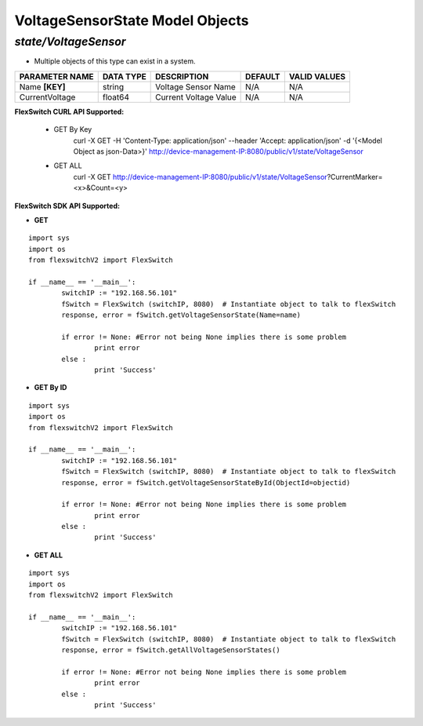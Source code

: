 VoltageSensorState Model Objects
=============================================================

*state/VoltageSensor*
------------------------------------

- Multiple objects of this type can exist in a system.

+--------------------+---------------+-----------------------+-------------+------------------+
| **PARAMETER NAME** | **DATA TYPE** |    **DESCRIPTION**    | **DEFAULT** | **VALID VALUES** |
+--------------------+---------------+-----------------------+-------------+------------------+
| Name **[KEY]**     | string        | Voltage Sensor Name   | N/A         | N/A              |
+--------------------+---------------+-----------------------+-------------+------------------+
| CurrentVoltage     | float64       | Current Voltage Value | N/A         | N/A              |
+--------------------+---------------+-----------------------+-------------+------------------+



**FlexSwitch CURL API Supported:**

	- GET By Key
		 curl -X GET -H 'Content-Type: application/json' --header 'Accept: application/json' -d '{<Model Object as json-Data>}' http://device-management-IP:8080/public/v1/state/VoltageSensor
	- GET ALL
		 curl -X GET http://device-management-IP:8080/public/v1/state/VoltageSensor?CurrentMarker=<x>&Count=<y>


**FlexSwitch SDK API Supported:**


- **GET**


::

	import sys
	import os
	from flexswitchV2 import FlexSwitch

	if __name__ == '__main__':
		switchIP := "192.168.56.101"
		fSwitch = FlexSwitch (switchIP, 8080)  # Instantiate object to talk to flexSwitch
		response, error = fSwitch.getVoltageSensorState(Name=name)

		if error != None: #Error not being None implies there is some problem
			print error
		else :
			print 'Success'


- **GET By ID**


::

	import sys
	import os
	from flexswitchV2 import FlexSwitch

	if __name__ == '__main__':
		switchIP := "192.168.56.101"
		fSwitch = FlexSwitch (switchIP, 8080)  # Instantiate object to talk to flexSwitch
		response, error = fSwitch.getVoltageSensorStateById(ObjectId=objectid)

		if error != None: #Error not being None implies there is some problem
			print error
		else :
			print 'Success'




- **GET ALL**


::

	import sys
	import os
	from flexswitchV2 import FlexSwitch

	if __name__ == '__main__':
		switchIP := "192.168.56.101"
		fSwitch = FlexSwitch (switchIP, 8080)  # Instantiate object to talk to flexSwitch
		response, error = fSwitch.getAllVoltageSensorStates()

		if error != None: #Error not being None implies there is some problem
			print error
		else :
			print 'Success'



